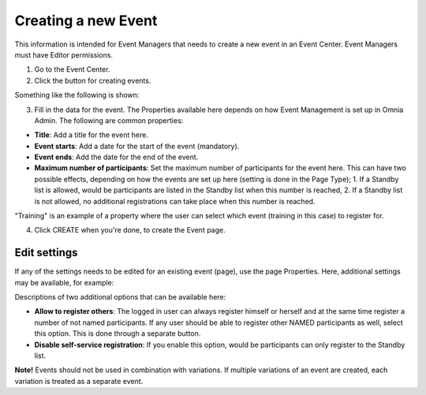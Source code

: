 Creating a new Event
======================

This information is intended for Event Managers that needs to create a new event in an Event Center. Event Managers must have Editor permissions.

1. Go to the Event Center.
2. Click the button for creating events.

Something like the following is shown:

.. image:: new-event-1-new.png

3. Fill in the data for the event. The Properties available here depends on how Event Management is set up in Omnia Admin. The following are common properties:

+ **Title**: Add a title for the event here.
+ **Event starts**: Add a date for the start of the event (mandatory).
+ **Event ends**: Add the date for the end of the event.
+ **Maximum number of participants**: Set the maximum number of participants for the event here. This can have two possible effects, depending on how the events are set up here (setting is done in the Page Type); 1. If a Standby list is allowed, would be participants are listed in the Standby list when this number is reached, 2. If a Standby list is not allowed, no additional registrations can take place when this number is reached.

"Training" is an example of a property where the user can select which event (training in this case) to register for.

4. Click CREATE when you're done, to create the Event page.

Edit settings
***************
If any of the settings needs to be edited for an existing event (page), use the page Properties. Here, additional settings may be available, for example:

.. image:: new-event-1-edit-new.png

Descriptions of two additional options that can be available here:

+ **Allow to register others**: The logged in user can always register himself or herself and at the same time register a number of not named participants. If any user should be able to register other NAMED participants as well, select this option. This is done through a separate button. 

+ **Disable self-service registration**: If you enable this option, would be participants can only register to the Standby list.

**Note!** Events should not be used in combination with variations. If multiple variations of an event are created, each variation is treated as a separate event.

